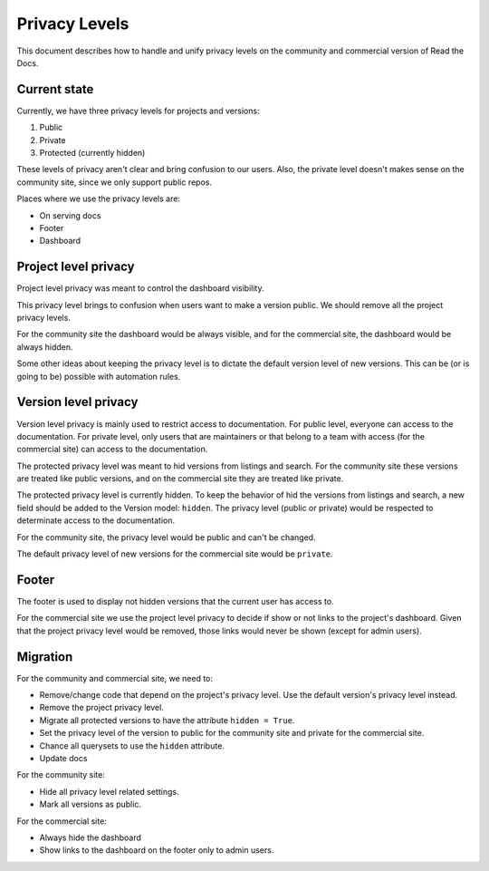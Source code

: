 Privacy Levels
==============

This document describes how to handle and unify privacy levels
on the community and commercial version of Read the Docs.

Current state
-------------

Currently, we have three privacy levels for projects and versions:

#. Public
#. Private
#. Protected (currently hidden)

These levels of privacy aren't clear and bring confusion to our users.
Also, the private level doesn't makes sense on the community site,
since we only support public repos.

Places where we use the privacy levels are:

- On serving docs
- Footer
- Dashboard

Project level privacy
---------------------

Project level privacy was meant to control the dashboard visibility.

This privacy level brings to confusion when users want to make a version public.
We should remove all the project privacy levels.

For the community site the dashboard would be always visible,
and for the commercial site, the dashboard would be always hidden.

Some other ideas about keeping the privacy level is to dictate the default version level of new versions.
This can be (or is going to be) possible with automation rules.

Version level privacy
---------------------

Version level privacy is mainly used to restrict access to documentation.
For public level, everyone can access to the documentation.
For private level, only users that are maintainers or that belong to a team with access
(for the commercial site)
can access to the documentation.

The protected privacy level was meant to hid versions from listings and search.
For the community site these versions are treated like public versions,
and on the commercial site they are treated like private.

The protected privacy level is currently hidden.
To keep the behavior of hid the versions from listings and search,
a new field should be added to the Version model: ``hidden``.
The privacy level (public or private) would be respected to determinate access to the documentation.

For the community site, the privacy level would be public and can't be changed.

The default privacy level of new versions for the commercial site would be ``private``.

Footer
------

The footer is used to display not hidden versions that the current user has access to.

For the commercial site we use the project level privacy to decide if show or not
links to the project's dashboard.
Given that the project privacy level would be removed, those links would never be shown
(except for admin users).

Migration
---------

For the community and commercial site, we need to:

- Remove/change code that depend on the project's privacy level.
  Use the default version's privacy level instead.
- Remove the project privacy level.
- Migrate all protected versions to have the attribute ``hidden = True``.
- Set the privacy level of the version to public for the community site and private for the commercial site.
- Chance all querysets to use the ``hidden`` attribute.
- Update docs

For the community site:

- Hide all privacy level related settings.
- Mark all versions as public.

For the commercial site:

- Always hide the dashboard
- Show links to the dashboard on the footer only to admin users.
